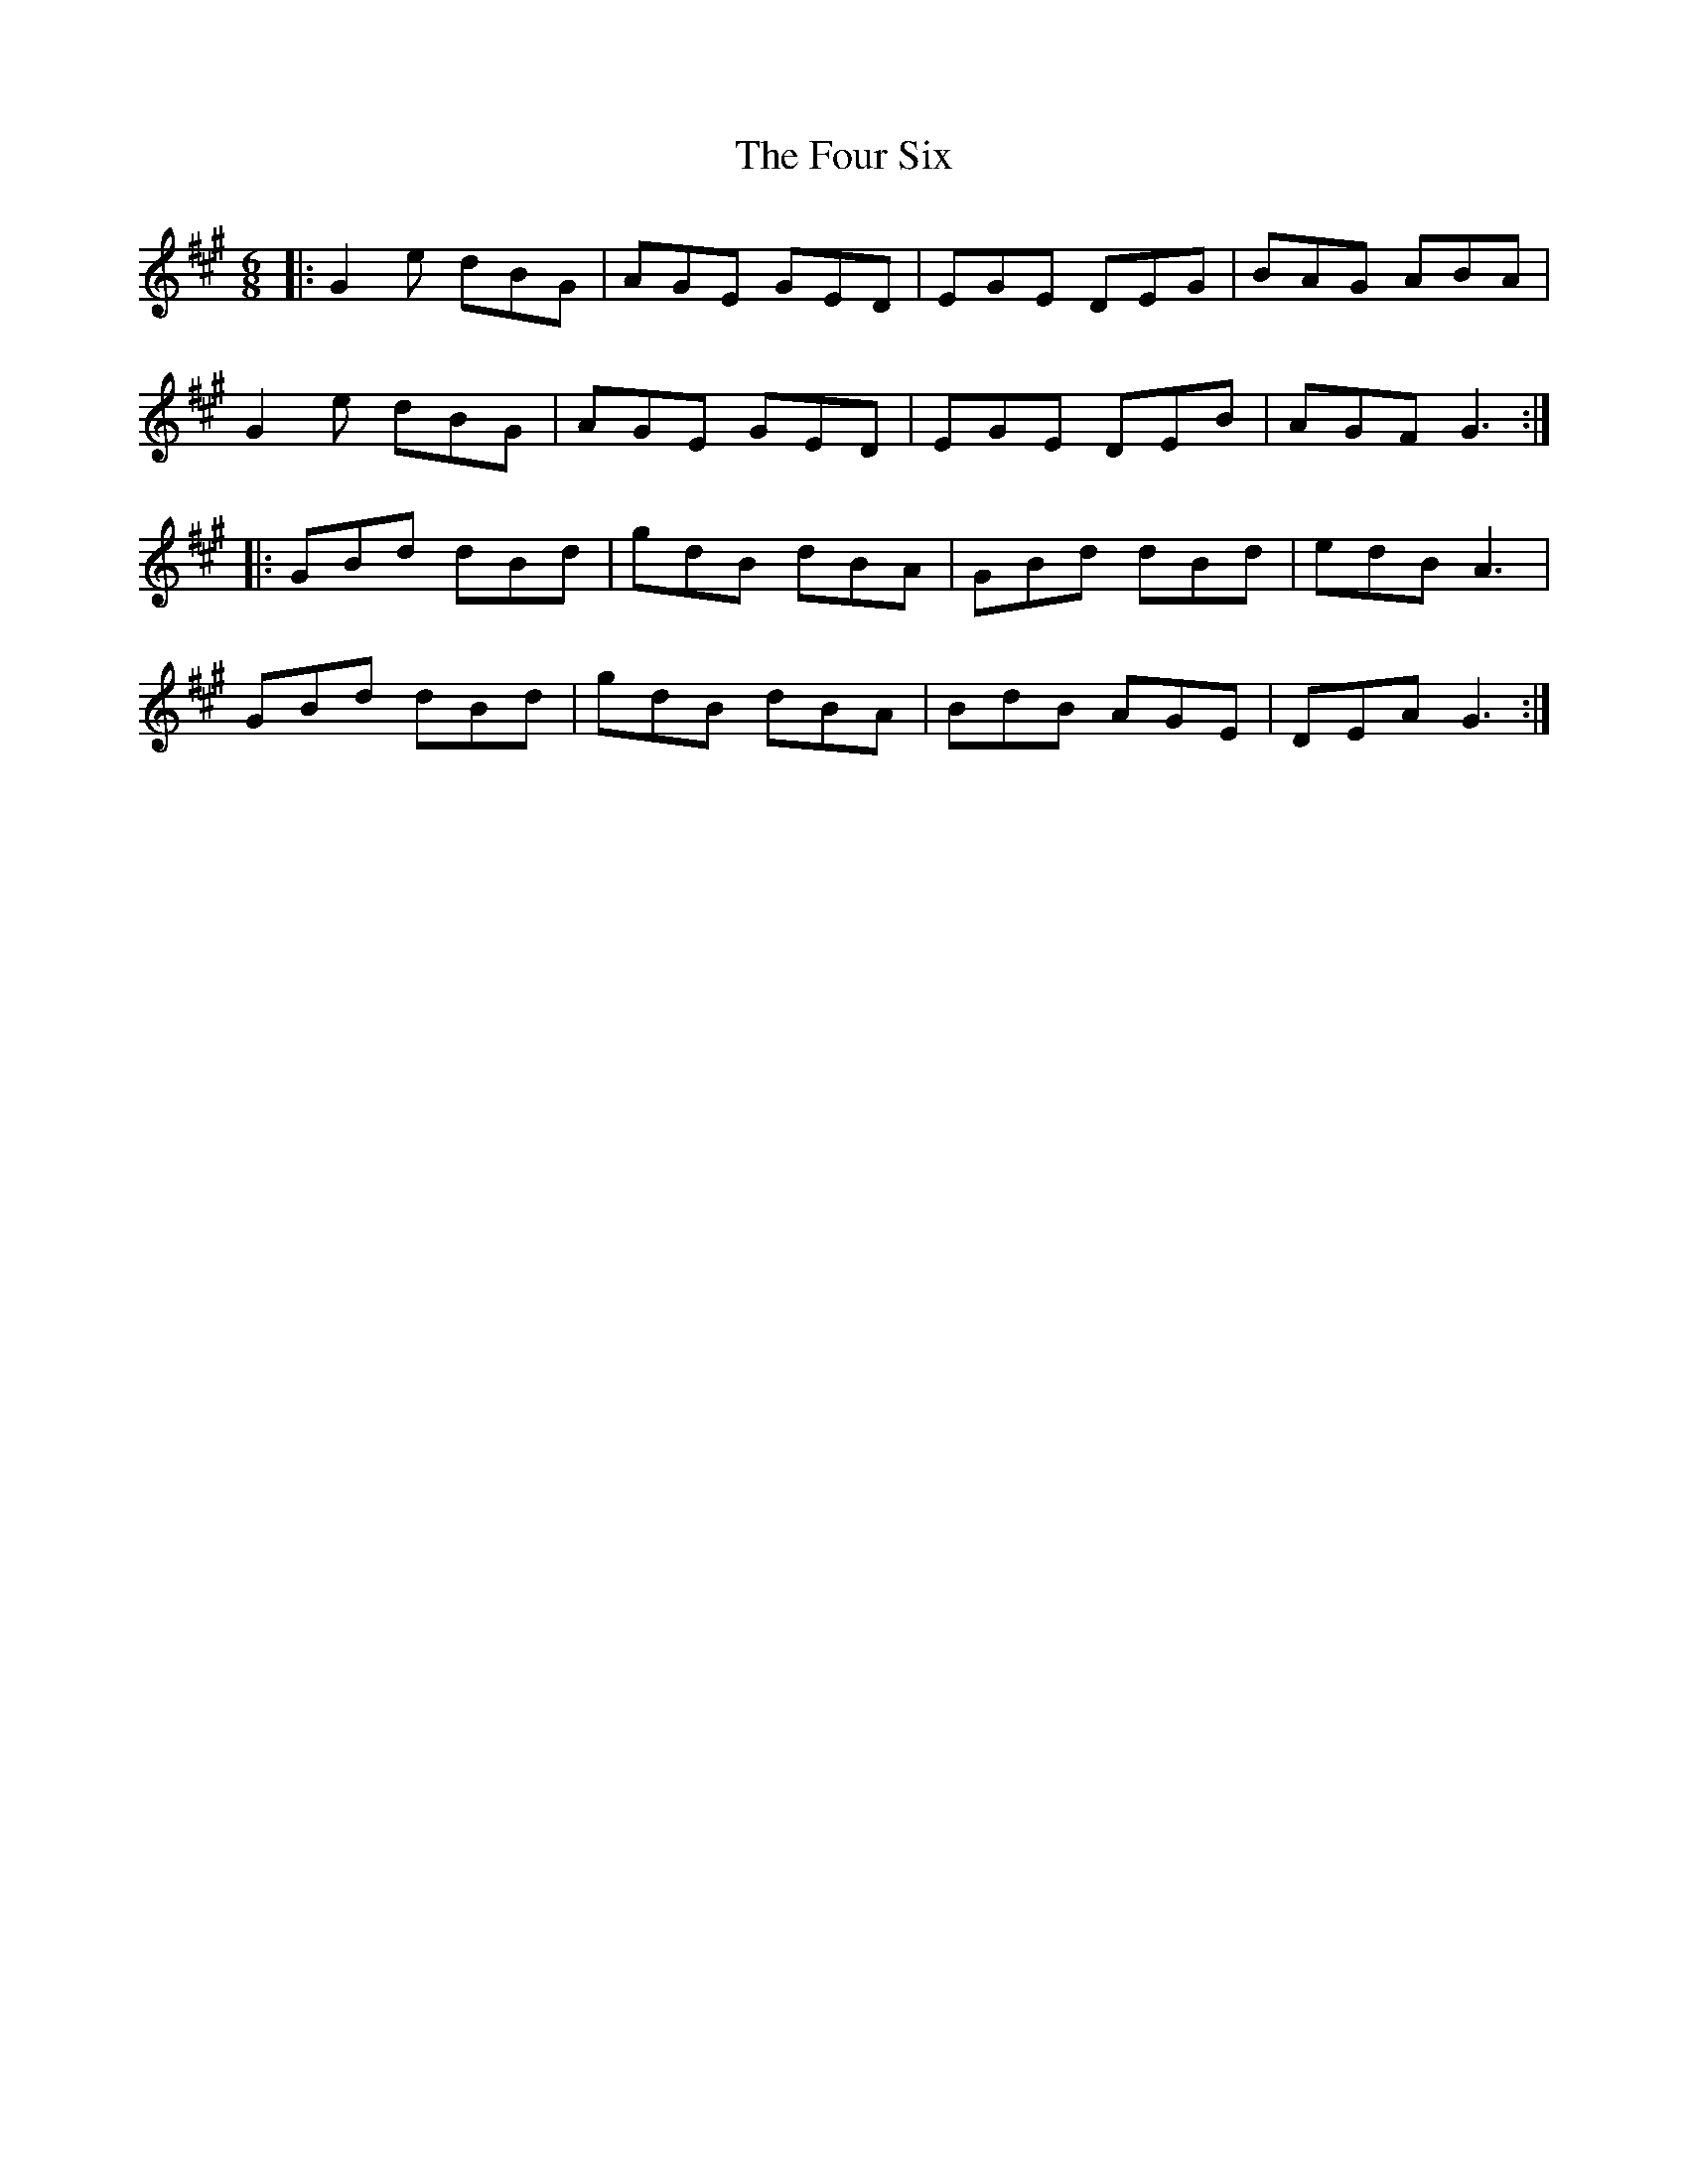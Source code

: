 X: 13840
T: Four Six, The
R: jig
M: 6/8
K: Amajor
|:G2e dBG|AGE GED|EGE DEG|BAG ABA|
G2e dBG|AGE GED|EGE DEB|AGF G3:|
|:GBd dBd|gdB dBA|GBd dBd|edB A3|
GBd dBd|gdB dBA|BdB AGE|DEA G3:|


